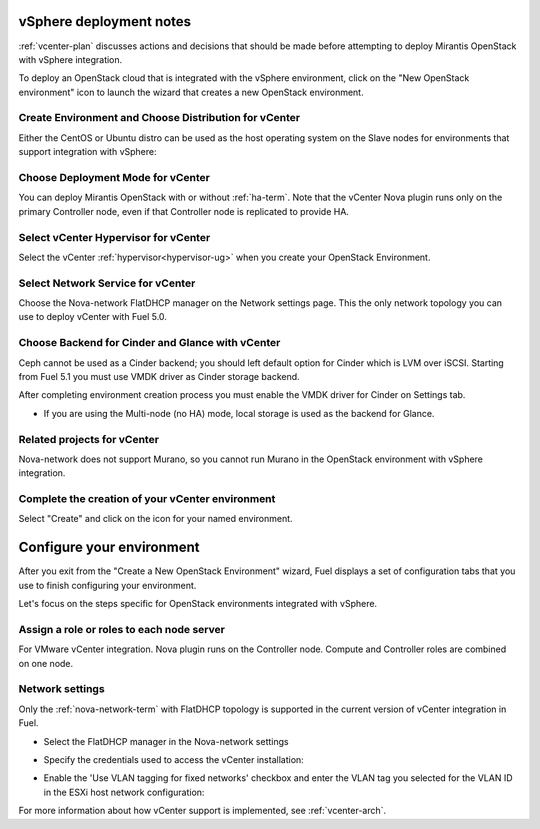 .. raw:: pdf

   PageBreak

.. _vcenter-deploy:

vSphere deployment notes
========================

.. contents :local:

:ref:`vcenter-plan` discusses actions and decisions
that should be made before attempting to deploy
Mirantis OpenStack with vSphere integration.

To deploy an OpenStack cloud that is integrated
with the vSphere environment,
click on the "New OpenStack environment" icon
to launch the wizard that creates a new OpenStack environment.

.. _vcenter-start-create-env-ug:

Create Environment and Choose Distribution for vCenter
------------------------------------------------------

Either the CentOS or Ubuntu distro
can be used as the host operating system on the Slave nodes
for environments that support integration with vSphere:

.. image:: /_images/user_screen_shots/vcenter-create-env.png
   :width: 50%

Choose Deployment Mode for vCenter
----------------------------------

You can deploy Mirantis OpenStack with or without :ref:`ha-term`.
Note that the vCenter Nova plugin runs only on the primary Controller node,
even if that Controller node is replicated to provide HA.

.. image:: /_images/user_screen_shots/vcenter-deployment-mode.png
   :width: 50%

.. raw: pdf

   PageBreak

Select vCenter Hypervisor for vCenter
-------------------------------------

Select the vCenter :ref:`hypervisor<hypervisor-ug>`
when you create your OpenStack Environment.

.. image:: /_images/user_screen_shots/vcenter-hv.png
   :width: 50%

Select Network Service for vCenter
----------------------------------

Choose the Nova-network FlatDHCP manager on the Network settings page.
This the only network topology you can use
to deploy vCenter with Fuel 5.0.

.. image:: /_images/user_screen_shots/vcenter-networking.png
   :width: 50%

.. raw: pdf

   PageBreak

Choose Backend for Cinder and Glance with vCenter
-------------------------------------------------

Ceph cannot be used as a Cinder backend;
you should left default option for Cinder which
is LVM over iSCSI.
Starting from Fuel 5.1 you must use VMDK driver as
Cinder storage backend.

.. image:: /_images/user_screen_shots/vcenter-cinder.png
   :width: 50%

After completing environment creation process you must
enable the VMDK driver for Cinder on Settings tab.

.. image:: /_images/user_screen_shots/cinder-vmdk-backend.png
   :width: 50%

- If you are using the Multi-node (no HA) mode,
  local storage is used as the backend for Glance.

Related projects for vCenter
----------------------------

Nova-network does not support Murano,
so you cannot run Murano in the OpenStack environment
with vSphere integration.

.. image:: /_images/user_screen_shots/vcenter-additional.png
   :width: 50%

.. raw: pdf

   PageBreak

Complete the creation of your vCenter environment
-------------------------------------------------


.. image:: /_images/user_screen_shots/deploy_env.png
   :width: 50%


Select "Create" and click on the icon for your named environment.

Configure your environment
==========================

After you exit from the "Create a New OpenStack Environment" wizard,
Fuel displays a set of configuration tabs
that you use to finish configuring your environment.

Let's focus on the steps specific for OpenStack environments
integrated with vSphere.


Assign a role or roles to each node server
------------------------------------------
For VMware vCenter integration.
Nova plugin runs on the Controller node.
Compute and Controller roles are combined on one node.

.. image:: /_images/user_screen_shots/vcenter-add-nodes.png
   :width: 50%

.. _network-settings-vcenter-ug:

Network settings
----------------

Only the :ref:`nova-network-term` with FlatDHCP topology
is supported in the current version of vCenter integration in Fuel.

- Select the FlatDHCP manager in the Nova-network settings

.. image:: /_images/user_screen_shots/vcenter-network-manager.png
   :width: 50%

- Specify the credentials used to access the vCenter installation:

.. image:: /_images/user_screen_shots/settings-vcenter.png
   :width: 50%

- Enable the 'Use VLAN tagging for fixed networks' checkbox
  and enter the VLAN tag you selected
  for the VLAN ID in the ESXi host network configuration:

.. image:: /_images/user_screen_shots/vcenter-nova-network.png
   :width: 50%

For more information about how vCenter support is implemented,
see :ref:`vcenter-arch`.
